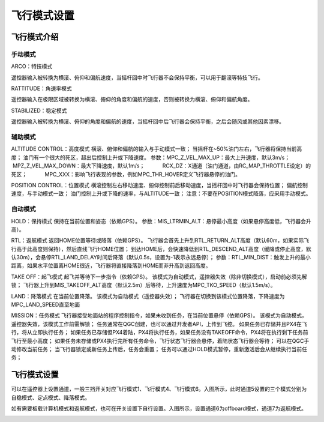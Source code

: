 飞行模式设置
===================
飞行模式介绍
-----------------------

手动模式
^^^^^^^^^^^^^^^^^

ARCO：特技模式

遥控器输入被转换为横滚、俯仰和偏航速度，当摇杆回中时飞行器不会保持平衡，可以用于翻滚等特技飞行。

RATTITUDE：角速率模式

遥控器输入在极限区域被转换为横滚、俯仰的角度和偏航的速度，否则被转换为横滚、俯仰和偏航角度。

STABILIZED：稳定模式

遥控器输入被转换为横滚、俯仰的角度和偏航的速度，当摇杆回中后飞行器会保持平衡，之后会随风或其他因素漂移。

辅助模式
^^^^^^^^^^^^^^^^^^^

ALTITUDE CONTROL：高度模式
横滚、俯仰和偏航的输入与手动模式一致；
当摇杆在~50%油门左右，飞行器将保持当前高度；
油门有一个很大的死区，超出后控制上升或下降速度。
参数：MPC_Z_VEL_MAX_UP：最大上升速度，默认3m/s；
           MPZ_Z_VEL_MAX_DOWN：最大下降速度，默认1m/s；
           RCX_DZ：X通道（油门通道，由RC_MAP_THROTTLE设定）的死区；
           MPC_XXX：影响飞行表现的参数，例如MPC_THR_HOVER定义飞行器悬停的油门。

POSITION CONTROL：位置模式
横滚控制左右移动速度、俯仰控制前后移动速度，当摇杆回中时飞行器会保持位置；
偏航控制速度，与手动模式一致；
油门控制上升或下降的速率，与ALTITUDE一致；
注意：不要在POSITION模式降落，应采用手动模式。

自动模式
^^^^^^^^^^^^^^

HOLD：保持模式
保持在当前位置和姿态（依赖GPS）。
参数：MIS_LTRMIN_ALT：悬停最小高度（如果悬停高度低，飞行器会升高）。

RTL：返航模式
返回HOME位置等待或降落（依赖GPS）。
飞行器会首先上升到RTL_RETURN_ALT高度（默认60m，如果实际飞行高于此高度则保持），然后直线飞行HOME位置；
到达HOME后，会快速降低到RTL_DESCEND_ALT高度（缓降或停止高度，默认30m），会悬停RTL_LAND_DELAY时间后降落（默认0.5s，设置为-1表示永远悬停）；
参数：RTL_MIN_DIST：触发上升的最小距离，如果水平位置离HOME很近，飞行器将直接降落到HOME而非升高到返回高度。

TAKE OFF：起飞模式
起飞并等待下一步指令（依赖GPS）。
该模式为自动模式，遥控器失效（除非切换模式），启动前必须先解锁；
飞行器上升到MIS_TAKEOFF_ALT高度（默认2.5m）后等待，上升速度为MPC_TKO_SPEED（默认1.5m/s）。

LAND：降落模式
在当前位置降落。
该模式为自动模式（遥控器失效）；
飞行器在切换到该模式位置降落，下降速度为MPC_LAND_SPEED直至地面

MISSION：任务模式
飞行器接受地面站的程序控制指令，如果未收到任务，在当前位置悬停（依赖GPS）。
该模式为自动模式，遥控器失效，该模式工作前需解锁；
任务通常在QGC创建，也可以通过开发者API，上传到飞控。
如果任务已存储并且PX4在飞行，将从立即执行任务；
如果任务已存储但PX4着陆，PX4将执行任务，如果任务没有TAKEOFF命令，PX4将在执行剩下任务前飞行至最小高度；
如果任务未存储或PX4执行完所有任务命令，飞行状态飞行器会悬停，着陆状态飞行器会等待；
可以在QGC手动修改当前任务；
当飞行器锁定或新任务上传后，任务会重置；
任务可以通过HOLD模式暂停，重新激活后会从继续执行当前任务；




飞行模式设置
-------------------

可以在遥控器上设置通道，一般三挡开关对应飞行模式1、飞行模式4、飞行模式6。入图所示，此时通道5设置的三个模式分别为自稳模式、定点模式、降落模式。

.. image:: ../../images/baseconfig_for_px4/5-flightmodes.png

如有需要板载计算机模式和返航模式，也可在开关设置下自行设置。入图所示，设置通道6为offboard模式，通道7为返航模式。

.. image:: ../../images/baseconfig_for_px4/5-flightmodes-additional.png